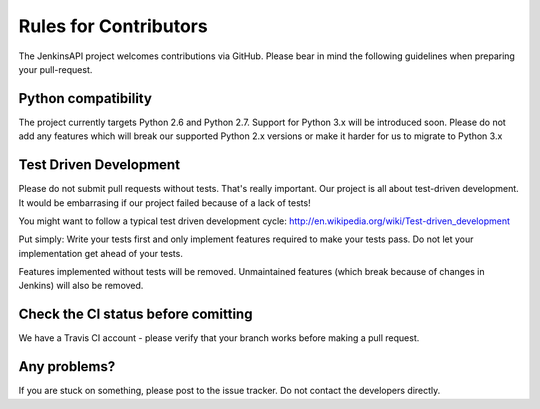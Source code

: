 Rules for Contributors
======================

The JenkinsAPI project welcomes contributions via GitHub. Please bear in mind the following guidelines when preparing your pull-request.

Python compatibility
--------------------

The project currently targets Python 2.6 and Python 2.7. Support for Python 3.x will be introduced soon. Please do not add any features which
will break our supported Python 2.x versions or make it harder for us to migrate to Python 3.x

Test Driven Development
-----------------------

Please do not submit pull requests without tests. That's really important. Our project is all about test-driven development. It would be
embarrasing if our project failed because of a lack of tests!

You might want to follow a typical test driven development cycle: http://en.wikipedia.org/wiki/Test-driven_development

Put simply: Write your tests first and only implement features required to make your tests pass. Do not let your implementation get ahead of your tests.

Features implemented without tests will be removed. Unmaintained features (which break because of changes in Jenkins) will also be removed.

Check the CI status before comitting
------------------------------------

We have a Travis CI account - please verify that your branch works before making a pull request.

Any problems?
-------------

If you are stuck on something, please post to the issue tracker. Do not contact the developers directly.
